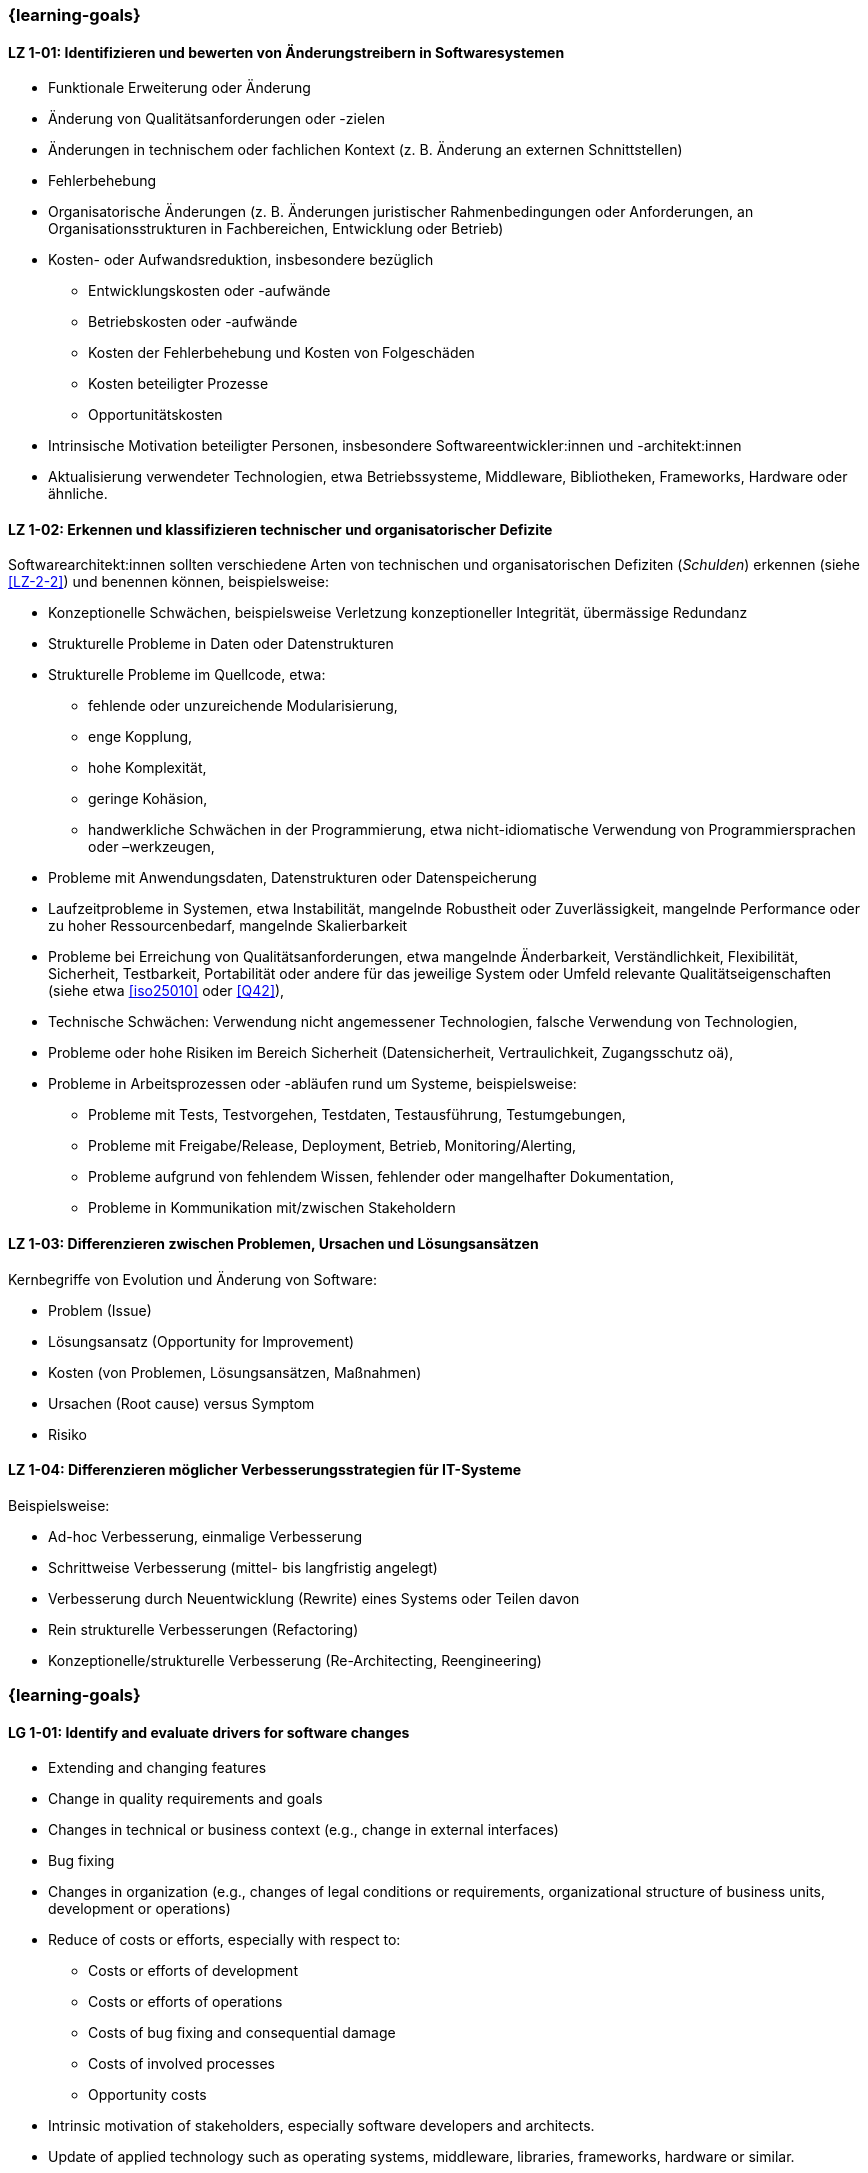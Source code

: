 // tag::DE[]
=== {learning-goals}
[[LZ-1-01]]
==== LZ 1-01: Identifizieren und bewerten von Änderungstreibern in Softwaresystemen

* Funktionale Erweiterung oder Änderung
* Änderung von Qualitätsanforderungen oder -zielen
* Änderungen in technischem oder fachlichen Kontext (z. B. Änderung an externen Schnittstellen)
* Fehlerbehebung
* Organisatorische Änderungen (z. B. Änderungen juristischer Rahmenbedingungen oder Anforderungen, an Organisationsstrukturen in Fachbereichen, Entwicklung oder Betrieb)
* Kosten- oder Aufwandsreduktion, insbesondere bezüglich
** Entwicklungskosten oder -aufwände
** Betriebskosten oder -aufwände
** Kosten der Fehlerbehebung und Kosten von Folgeschäden
** Kosten beteiligter Prozesse
** Opportunitätskosten
* Intrinsische Motivation beteiligter Personen, insbesondere Softwareentwickler:innen und -architekt:innen
* Aktualisierung verwendeter Technologien, etwa Betriebssysteme, Middleware, Bibliotheken, Frameworks, Hardware oder ähnliche.

[[LZ-1-02]]
==== LZ 1-02: Erkennen und klassifizieren technischer und organisatorischer Defizite

Softwarearchitekt:innen sollten verschiedene Arten von technischen und organisatorischen Defiziten (_Schulden_) erkennen (siehe <<LZ-2-2>>) und benennen können, beispielsweise:

* Konzeptionelle Schwächen, beispielsweise Verletzung konzeptioneller Integrität, übermässige Redundanz
* Strukturelle Probleme in Daten oder Datenstrukturen
* Strukturelle Probleme im Quellcode, etwa:
** fehlende oder unzureichende Modularisierung,
** enge Kopplung,
** hohe Komplexität,
** geringe Kohäsion,
** handwerkliche Schwächen in der Programmierung, etwa nicht-idiomatische Verwendung von Programmiersprachen oder –werkzeugen,
* Probleme mit Anwendungsdaten, Datenstrukturen oder Datenspeicherung
* Laufzeitprobleme in Systemen, etwa Instabilität, mangelnde Robustheit oder Zuverlässigkeit, mangelnde Performance oder zu hoher Ressourcenbedarf, mangelnde Skalierbarkeit
* Probleme bei Erreichung von Qualitätsanforderungen, etwa mangelnde Änderbarkeit, Verständlichkeit, Flexibilität, Sicherheit, Testbarkeit, Portabilität oder andere für das jeweilige System oder Umfeld relevante Qualitätseigenschaften (siehe etwa <<iso25010>> oder <<Q42>>),
* Technische Schwächen: Verwendung nicht angemessener Technologien, falsche Verwendung von Technologien,
* Probleme oder hohe Risiken im Bereich Sicherheit (Datensicherheit, Vertraulichkeit, Zugangsschutz oä),
* Probleme in Arbeitsprozessen oder -abläufen rund um Systeme, beispielsweise:
** Probleme mit Tests, Testvorgehen, Testdaten, Testausführung, Testumgebungen,
** Probleme mit Freigabe/Release, Deployment, Betrieb, Monitoring/Alerting,
** Probleme aufgrund von fehlendem Wissen, fehlender oder mangelhafter Dokumentation,
** Probleme in Kommunikation mit/zwischen Stakeholdern


[[LZ-1-03]]
==== LZ 1-03: Differenzieren zwischen Problemen, Ursachen und Lösungsansätzen

Kernbegriffe von Evolution und Änderung von Software:

* Problem (Issue)
* Lösungsansatz (Opportunity for Improvement)
* Kosten (von Problemen, Lösungsansätzen, Maßnahmen)
* Ursachen (Root cause) versus Symptom
* Risiko

[[LZ-1-04]]
==== LZ 1-04: Differenzieren möglicher Verbesserungsstrategien für IT-Systeme

Beispielsweise:

* Ad-hoc Verbesserung, einmalige Verbesserung
* Schrittweise Verbesserung (mittel- bis langfristig angelegt)
* Verbesserung durch Neuentwicklung (Rewrite) eines Systems oder Teilen davon
* Rein strukturelle Verbesserungen (Refactoring)
* Konzeptionelle/strukturelle Verbesserung (Re-Architecting, Reengineering)
// end::DE[]

// tag::EN[]
=== {learning-goals}

[[LG-1-01]]
==== LG 1-01: Identify and evaluate drivers for software changes

* Extending and changing features
* Change in quality requirements and goals
* Changes in technical or business context (e.g., change in external interfaces)
* Bug fixing
* Changes in organization (e.g., changes of legal conditions or requirements, organizational structure of business units, development or operations)
* Reduce of costs or efforts, especially with respect to:
** Costs or efforts of development
** Costs or efforts of operations
** Costs of bug fixing and consequential damage
** Costs of involved processes
** Opportunity costs
* Intrinsic motivation of stakeholders, especially software developers and architects.
* Update of applied technology such as operating systems, middleware, libraries, frameworks, hardware or similar.

[[LG-1-02]]
==== LG 1-02: Recognize and classify technical and organizational deficits

Software architects should be able to recognize and identify various types of technical and organizational deficits (_debts_) (see <<LG-2-2>>), for example:

* Conceptual weaknesses, such as violation of conceptual integrity, excessive redundancy
* Structural problems in data or data structures
* Structural problems in the source code, such as:
** missing or insufficient modularization,
** tight coupling,
** high complexity,
** low cohesion,
** technical weaknesses in programming, such as non-idiomatic use of programming languages or tools
* Problems with application data, data structures, or data storage
* Runtime problems in systems, such as instability, lack of robustness or reliability, poor performance or excessive resource requirements, lack of scalability
* Problems in meeting quality requirements, such as lack of changeability, comprehensibility, flexibility, security, testability, portability, or other quality characteristics relevant to the respective system or environment (see, for example, <<iso25010>> or <<Q42>>)
* Technical weaknesses: use of inappropriate technologies, incorrect use of technologies
* Problems or high risks in the area of security (data security, confidentiality, access protection, etc.)
* Problems in work processes or procedures related to systems, for example:
** Problems with tests, test procedures, test data, test execution, test environments
** Problems with approval/release, deployment, operation, monitoring/alerting
** Problems due to lack of knowledge, missing or inadequate documentation
** Problems in communication with/between stakeholders


[[LG-1-03]]
==== LG 1-03: Differentiate between problems, root causes, and solutions

Core terms of software evolution and change:

* Problem (issue)
* Solution approach (opportunity for improvement)
* Costs (of problems, solution approaches, measures)
* Root cause versus symptom
* Risk

[[LG-1-04]]
==== LG 1-04: Differentiate types of improvement strategies for IT systems

For example:

* Ad-hoc improvement, one-off improvement
* Stepwise improvement (mid- to long-term)
* Improvement by newly developed system or system parts (rewrite)
* Purely structural improvements (refactoring)
* Conceptual/structural improvements (re-architecting, reengineering)
// end::EN[]


